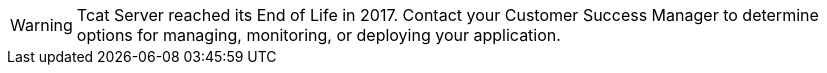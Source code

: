 [WARNING]
Tcat Server reached its End of Life in 2017. Contact your Customer Success Manager to determine options for managing, monitoring, or deploying your application.
